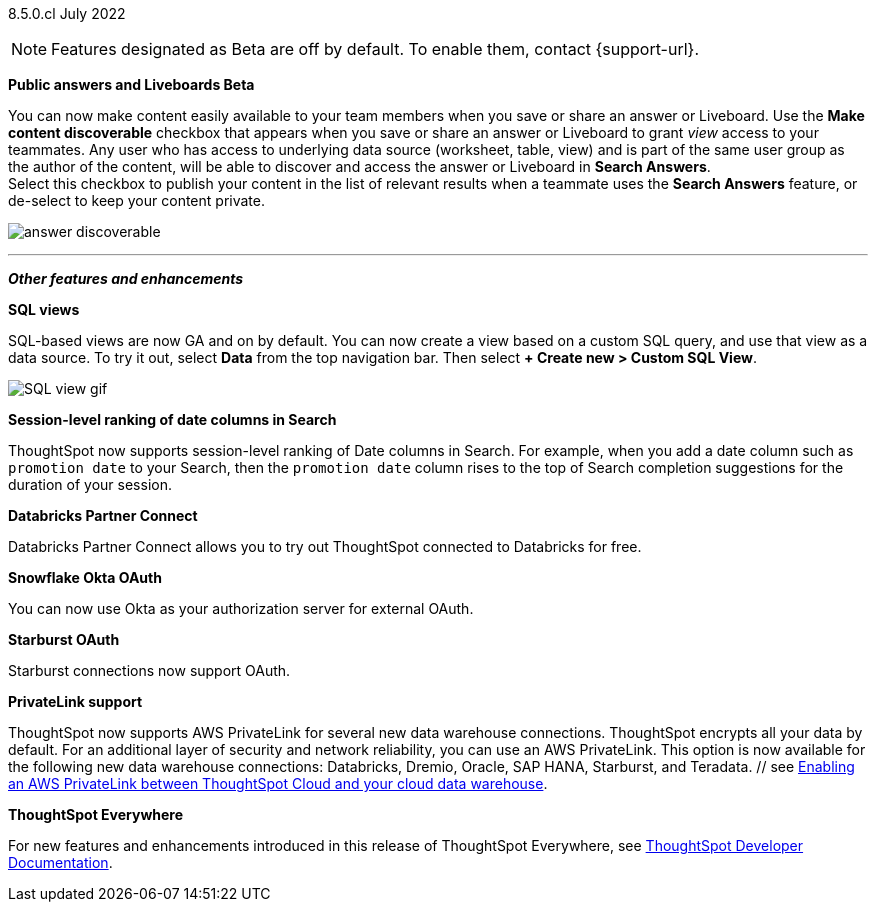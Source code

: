 [label label-dep]#8.5.0.cl# July 2022

NOTE: Features designated as [.badge.badge-update]#Beta# are off by default. To enable them, contact {support-url}.

[#primary-8-5-0-cl]

////
[#8-5-0-cl-threshold-alerts]
*Threshold-based alerts for KPI charts [.badge.badge-update]#Beta#*

// Naomi

You can now use the Monitor feature to receive alerts when your KPI satisfies a given threshold condition. For example, create a condition to receive an alert when your Sales KPI becomes `greater than 200,000`, or when your KPI for Sales weekly `increases by 2%`.
// For more information,
// ifndef::pendo-links[]
// see xref:monitor.adoc#threshold-based-alert[Create a threshold-based alert].
// endif::[]
// ifdef::pendo-links[]
// see xref:monitor.adoc#threshold-based-alert[Create a threshold-based alert,window=_blank].
// endif::[]

image::monitor-threshold-alerts.gif[Threshold-based alerts]
////
ifndef::free-trial-feature[]
[#8-5-0-cl-make-content-discoverable]
*Public answers and Liveboards [.badge.badge-update]#Beta#*

//Naomi

You can now make content easily available to your team members when you save or share an answer or Liveboard. Use the *Make content discoverable* checkbox that appears when you save or share an answer or Liveboard to grant _view_ access to your teammates. Any user who has access to underlying data source (worksheet, table, view) and is part of the same user group as the author of the content, will be able to  discover and access the answer or Liveboard in *Search Answers*. +
Select this checkbox to publish your content in the list of relevant results when a teammate uses the *Search Answers* feature, or de-select to keep your content private.

image:answer-discoverable.png[]
endif::[]

// [#8-5-0-cl-okta-business-user]
// *Okta business user features*

// Roza

ifdef::free-trial-feature[]
[#8-5-0-cl-formatting]
*Table formatting for downloaded tables*

When you download a table in `XLSX` format, the downloaded table now shows the same column width and date formatting as the table in ThoughtSpot.
// For more information,
// ifndef::pendo-links[]
// see xref:search-download.adoc#table-formatting[Download your search].
// endif::[]
// ifdef::pendo-links[]
// see xref:search-download.adoc#table-formatting[Download your search,window=_blank].
// endif::[]

image::xlsx-download-85.png[XLSX download image]
endif::[]
'''
[#secondary-8-5-0-cl]
*_Other features and enhancements_*
ifdef::free-trial-feature[]
[#8-5-0-cl-spotapps]
*SpotApps*

SpotApps are now GA and on by default. SpotApps are ThoughtSpot’s new out-of-the-box solution templates built for specific use cases and data sources. They are built on ThoughtSpot Modeling Language (TML) Blocks, which are pre-built pieces of code that are easy to download and implement directly from the product.

SpotApps mimic the data models of the applications they are based on, such as ServiceNow or Jira. After you connect to your data in your cloud data warehouse, ThoughtSpot maps that data to SpotApp columns, and creates pre-built but still customizable worksheets, answers, and Liveboards, based on your data.

The following SpotApps are now available:

* Databricks Storage Management
* GBQ Performance and Consumption
* Google Analytics
* HubSpot Email Marketing
* Jira Issue Management
* Jira Sprint Management
* Okta Application Management
* Redshift Performance and Consumption
* ServiceNow Incident Management
* Snowflake Performance and Consumption

image::spotapps-8-4.png[New SpotApps]
endif::[]
// image::spotapps.gif[SpotApps gif] WAITING FOR CLUSTER -- will replace above image if i get credentials to make a gif

// For more information,
// ifndef::pendo-links[]
// see xref:spotapps.adoc[SpotApps].
// endif::[]
// ifdef::pendo-links[]
// see xref:spotapps.adoc[SpotApps,window=_blank].
// endif::[]
ifdef::free-trial-feature[]
[#8-5-0-cl-data-workspace]
*Data Workspace*

The new Data Workspace is now GA and on by default. It redesigns the *Data* section of the product. To access it, select *Data* from the top navigation bar. The redesign introduces several new features, such as SQL-based views, dbt integration, and SpotApps, and makes the UI more intuitive.
// For more information,
// ifndef::pendo-links[]
// see xref:data-workspace.adoc[Data Workspace].
// endif::[]
// ifdef::pendo-links[]
// see xref:data-workspace.adoc[Data Workspace,window=_blank].
// endif::[]

image::data-workspace.gif[Data workspace gif]
endif::[]
ifdef::free-trial-feature[]
[#8-5-0-cl-dbt]
*Integration with dbt*

The dbt integration is now GA and on by default. With the new dbt integration, you provide your existing dbt models and ThoughtSpot automatically creates worksheets you can use to query your data. Integration with dbt is certified only for Snowflake connections. To try it out, navigate to the *Data* tab, and select *Utilities*. Select *dbt Integration*.
// For more information,
// ifndef::pendo-links[]
// see xref:dbt-integration.adoc[dbt integration].
// endif::[]
// ifdef::pendo-links[]
// see xref:dbt-integration.adoc[dbt integration,window=_blank].
// endif::[]

image::dbt-integration.gif[dbt integration gif]
endif::[]
ifndef::free-trial-feature[]
[#8-5-0-cl-sql-views]
*SQL views*

SQL-based views are now GA and on by default. You can now create a view based on a custom SQL query, and use that view as a data source. To try it out, select *Data* from the top navigation bar. Then select *+ Create new > Custom SQL View*.
// For more information,
// ifndef::pendo-links[]
// see xref:sql-views.adoc[SQL views].
// endif::[]
// ifdef::pendo-links[]
// see xref:sql-views.adoc[SQL views,window=_blank].
// endif::[]

image::sql-view.gif[SQL view gif]
endif::[]
ifndef::free-trial-feature[]
[#8-5-0-cl-session-level-date]
*Session-level ranking of date columns in Search*

ThoughtSpot now supports session-level ranking of Date columns in Search. For example, when you add a date column such as `promotion date` to your Search, then the `promotion date` column rises to the top of Search completion suggestions for the duration of your session.
endif::[]
ifndef::free-trial-feature[]
[#8-5-0-cl-databricks]
*Databricks Partner Connect*

Databricks Partner Connect allows you to try out ThoughtSpot connected to Databricks for free.
// For details,
// ifndef::pendo-links[]
// see xref:connections-databricks-partner.adoc[ThoughtSpot in Databricks Partner Connect].
// endif::[]
// ifdef::pendo-links[]
// see xref:connections-databricks-partner.adoc[ThoughtSpot in Databricks Partner Connect,window=_blank].
// endif::[]

[#8-5-0-cl-okta-oauth]
*Snowflake Okta OAuth*

You can now use Okta as your authorization server for external OAuth.
// For details,
// ifndef::pendo-links[]
// see xref:connections-snowflake-okta-oauth.adoc[Configure Okta OAuth for a Snowflake connection].
// endif::[]
// ifdef::pendo-links[]
// see xref:connections-snowflake-okta-oauth.adoc[Configure Okta OAuth for a Snowflake connection,window=_blank].
// endif::[]

[#8-5-0-cl-starburst-oauth]
*Starburst OAuth*

Starburst connections now support OAuth.
// ifndef::pendo-links[]
// For details, see xref:connections-starburst-oauth.adoc[Configure OAuth for a Starburst connection].
// endif::[]
// ifdef::pendo-links[]
// For details, see xref:connections-starburst-oauth.adoc[Configure OAuth for a Starburst connection,window=_blank].
// endif::[]
endif::[]
ifndef::free-trial-feature[]
[#8-5-0-cl-private-link]
*PrivateLink support*

ThoughtSpot now supports AWS PrivateLink for several new data warehouse connections. ThoughtSpot encrypts all your data by default. For an additional layer of security and network reliability, you can use an AWS PrivateLink.
This option is now available for the following new data warehouse connections: Databricks, Dremio, Oracle, SAP HANA, Starburst, and Teradata.
// For more information,
//ifndef::pendo-links[]
// see xref:connections-private-link-intro.adoc[Enabling an AWS PrivateLink between ThoughtSpot Cloud and your cloud data warehouse].
// endif::[]
// ifdef::pendo-links[]
    // see xref:connections-private-link-intro.adoc[Enabling an AWS PrivateLink between ThoughtSpot Cloud and your cloud data warehouse,window=_blank].
// endif::[]

// [#8-5-0-cl-okta-admin]
// *Okta admin features*

// Roza
endif::[]
ifndef::free-trial-feature[]
*ThoughtSpot Everywhere*

For new features and enhancements introduced in this release of ThoughtSpot Everywhere, see https://developers.thoughtspot.com/docs/?pageid=whats-new[ThoughtSpot Developer Documentation^].
endif::[]